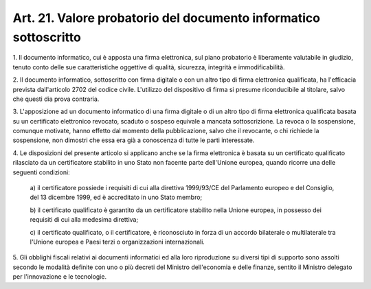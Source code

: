 .. _art21:

Art. 21. Valore probatorio del documento informatico sottoscritto
^^^^^^^^^^^^^^^^^^^^^^^^^^^^^^^^^^^^^^^^^^^^^^^^^^^^^^^^^^^^^^^^^



1\. Il documento informatico, cui è apposta una firma elettronica, sul piano probatorio è liberamente valutabile in giudizio, tenuto conto delle sue caratteristiche oggettive di qualità, sicurezza, integrità e immodificabilità.

2\. Il documento informatico, sottoscritto con firma digitale o con un altro tipo di firma elettronica qualificata, ha l'efficacia prevista dall'articolo 2702 del codice civile. L'utilizzo del dispositivo di firma si presume riconducibile al titolare, salvo che questi dia prova contraria.

3\. L'apposizione ad un documento informatico di una firma digitale o di un altro tipo di firma elettronica qualificata basata su un certificato elettronico revocato, scaduto o sospeso equivale a mancata sottoscrizione. La revoca o la sospensione, comunque motivate, hanno effetto dal momento della pubblicazione, salvo che il revocante, o chi richiede la sospensione, non dimostri che essa era già a conoscenza di tutte le parti interessate.

4\. Le disposizioni del presente articolo si applicano anche se la firma elettronica è basata su un certificato qualificato rilasciato da un certificatore stabilito in uno Stato non facente parte dell'Unione europea, quando ricorre una delle seguenti condizioni:

   a\) il certificatore possiede i requisiti di cui alla direttiva 1999/93/CE del Parlamento europeo e del Consiglio, del 13 dicembre 1999, ed è accreditato in uno Stato membro;

   b\) il certificato qualificato è garantito da un certificatore stabilito nella Unione europea, in possesso dei requisiti di cui alla medesima direttiva;

   c\) il certificato qualificato, o il certificatore, è riconosciuto in forza di un accordo bilaterale o multilaterale tra l'Unione europea e Paesi terzi o organizzazioni internazionali.

5\. Gli obblighi fiscali relativi ai documenti informatici ed alla loro riproduzione su diversi tipi di supporto sono assolti secondo le modalità definite con uno o più decreti del Ministro dell'economia e delle finanze, sentito il Ministro delegato per l'innovazione e le tecnologie.
